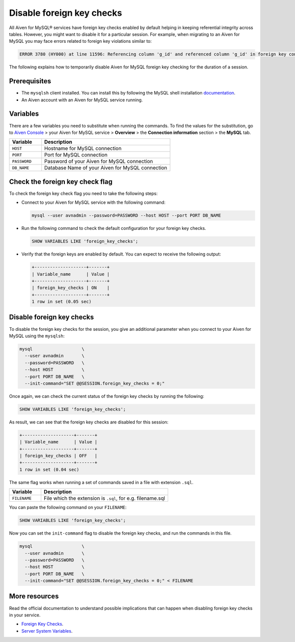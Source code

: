 Disable foreign key checks
==========================

All Aiven for MySQL® services have foreign key checks enabled by default helping in keeping referential integrity across tables. However, you might want to disable it for a particular session. For example, when migrating to an Aiven for MySQL you may face errors related to foreign key violations similar to:

.. code::
  
   ERROR 3780 (HY000) at line 11596: Referencing column 'g_id' and referenced column 'g_id' in foreign key constraint 'FK_33b11dcfac6148578da087b07c2f388f' are incompatible.

The following explains how to temporarily disable Aiven for MySQL foreign key checking for the duration of a session.

Prerequisites
-------------

* The ``mysqlsh`` client installed. You can install this by following the MySQL shell installation `documentation <https://dev.mysql.com/doc/mysql-shell/8.0/en/mysql-shell-install.html>`_.

* An Aiven account with an Aiven for MySQL service running.

Variables
---------

There are a few variables you need to substitute when running the commands. To find the values for the substitution, go to `Aiven Console <https://console.aiven.io/>`__ > your Aiven for MySQL service > **Overview** > the **Connection information** section > the **MySQL** tab.

.. list-table::
  :header-rows: 1
  :widths: 15 60
  :align: left

  * - Variable
    - Description
  * - ``HOST``
    - Hostname for MySQL connection
  * - ``PORT``
    - Port for MySQL connection
  * - ``PASSWORD``
    - Password of your Aiven for MySQL connection
  * - ``DB_NAME``
    - Database Name of your Aiven for MySQL connection

Check the foreign key check flag
--------------------------------

To check the foreign key check flag you need to take the following steps:

* Connect to your Aiven for MySQL service with the following command:

  .. code-block:: shell

      mysql --user avnadmin --password=PASSWORD --host HOST --port PORT DB_NAME

* Run the following command to check the default configuration for your foreign key checks.

  .. code-block:: shell

      SHOW VARIABLES LIKE 'foreign_key_checks';

* Verify that the foreign keys are enabled by default. You can expect to receive the following output:

  .. code-block:: shell

      +--------------------+-------+
      | Variable_name      | Value |
      +--------------------+-------+
      | foreign_key_checks | ON    |
      +--------------------+-------+
      1 row in set (0.05 sec)

Disable foreign key checks
--------------------------

To disable the foreign key checks for the session, you give an additional parameter when you connect to your Aiven for MySQL using the ``mysqlsh``:

.. code-block:: shell

    mysql                   \
      --user avnadmin       \
      --password=PASSWORD   \
      --host HOST           \
      --port PORT DB_NAME   \
      --init-command="SET @@SESSION.foreign_key_checks = 0;"

Once again, we can check the current status of the foreign key checks by running the following:

.. code-block:: shell

    SHOW VARIABLES LIKE 'foreign_key_checks';

As result, we can see that the foreign key checks are disabled for this session:

.. code-block:: shell

    +--------------------+-------+
    | Variable_name      | Value |
    +--------------------+-------+
    | foreign_key_checks | OFF   |
    +--------------------+-------+
    1 row in set (0.04 sec)


The same flag works when running a set of commands saved in a file with extension ``.sql``.

.. list-table::
  :header-rows: 1
  :widths: 15 60
  :align: left

  * - Variable
    - Description
  * - ``FILENAME``
    - File which the extension is ``.sql``, for e.g. filename.sql

You can paste the following command on your ``FILENAME``:

.. code-block:: shell

    SHOW VARIABLES LIKE 'foreign_key_checks';

Now you can set the ``init-command`` flag to disable the foreign key checks, and run the commands in this file.

.. code-block:: shell

    mysql                   \
      --user avnadmin       \
      --password=PASSWORD   \
      --host HOST           \
      --port PORT DB_NAME   \
      --init-command="SET @@SESSION.foreign_key_checks = 0;" < FILENAME

More resources
--------------

Read the official documentation to understand possible implications that can happen when disabling foreign key checks in your service.

- `Foreign Key Checks <https://dev.mysql.com/doc/refman/8.0/en/create-table-foreign-keys.html#foreign-key-checks>`_.
- `Server System Variables <https://dev.mysql.com/doc/refman/8.0/en/server-system-variables.html#sysvar_foreign_key_checks>`_.
